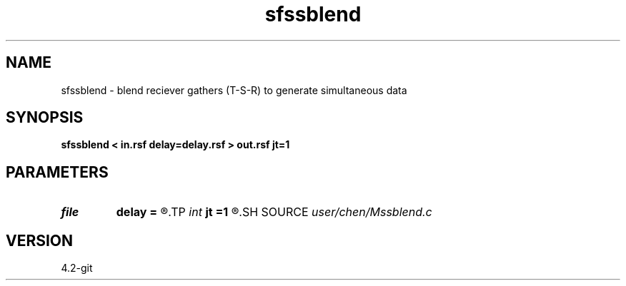 .TH sfssblend 1  "APRIL 2023" Madagascar "Madagascar Manuals"
.SH NAME
sfssblend \- blend reciever gathers (T-S-R) to generate simultaneous data 
.SH SYNOPSIS
.B sfssblend < in.rsf delay=delay.rsf > out.rsf jt=1
.SH PARAMETERS
.PD 0
.TP
.I file   
.B delay
.B =
.R  	auxiliary input file name
.TP
.I int    
.B jt
.B =1
.R  	subsampling nps
.SH SOURCE
.I user/chen/Mssblend.c
.SH VERSION
4.2-git
